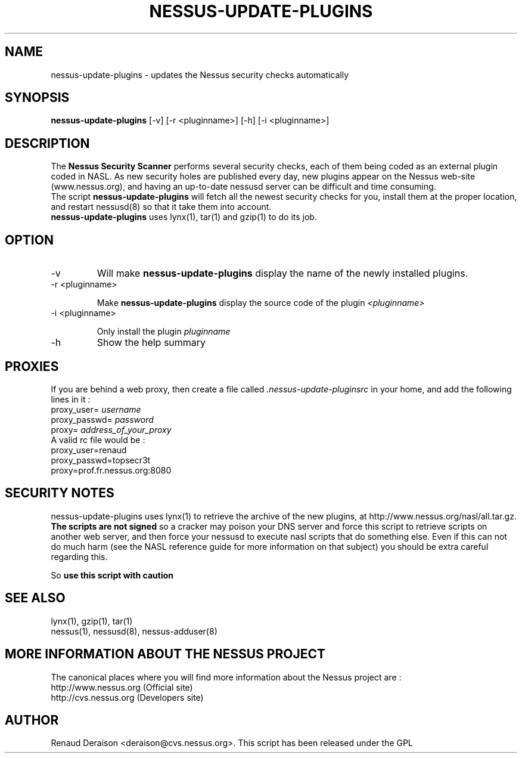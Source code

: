 .TH NESSUS-UPDATE-PLUGINS 8 "May 2000" "The Nessus Project" "User Manuals"
.SH NAME
nessus-update-plugins \- updates the Nessus security checks automatically
.SH SYNOPSIS
.B nessus-update-plugins 
[-v] [-r <pluginname>] [-h] [-i <pluginname>]


.SH DESCRIPTION

The 
.B Nessus Security Scanner
performs several security checks, each of them being coded as an external plugin coded in NASL. As new security holes are published every day, new plugins appear on the Nessus web-site (www.nessus.org), and having an up-to-date nessusd server can be difficult and time consuming.
.br
The script 
.B nessus-update-plugins
will fetch all the newest security checks for you, install them at the proper location, and restart nessusd(8) so that it take them into account.
.br
.B nessus-update-plugins
uses lynx(1), tar(1) and gzip(1) to do its job.

.SH OPTION
.IP "-v"
Will make 
.B nessus-update-plugins
display the name of the newly installed plugins.

.IP "-r <pluginname>"

Make
.B nessus-update-plugins
display the source code of the plugin
.I "<pluginname>"

.IP "-i <pluginname>"

Only install the plugin
.I pluginname


.IP "-h" 
Show the help summary

.SH PROXIES

If you are behind a web proxy, then create a file called 
.I .nessus-update-pluginsrc
in your home, and add the following lines in it :
.br
proxy_user=
.I username
.br
proxy_passwd=
.I password
.br
proxy=
.I address_of_your_proxy
.br
A valid rc file would be :
.br
proxy_user=renaud
.br
proxy_passwd=topsecr3t
.br
proxy=prof.fr.nessus.org:8080
.br
.SH SECURITY NOTES

nessus-update-plugins uses lynx(1) to retrieve the archive of the new plugins, at http://www.nessus.org/nasl/all.tar.gz. 
.B "The scripts are not signed"
so a cracker may poison your DNS server and force this script to retrieve
scripts on another web server, and then force your nessusd to execute
nasl scripts that do something else.
Even if this can not do much harm (see the NASL reference guide
for more information on that subject) you should be extra careful
regarding this.

So
.B "use this script with caution"


.SH SEE ALSO

lynx(1), gzip(1), tar(1)
.br
nessus(1), nessusd(8), nessus-adduser(8)

.SH MORE INFORMATION ABOUT THE NESSUS PROJECT

The canonical places where you will find more information 
about the Nessus project are : 
.br
.br
	http://www.nessus.org (Official site)
.br
	http://cvs.nessus.org (Developers site)
			
.SH AUTHOR

Renaud Deraison <deraison@cvs.nessus.org>. This script has been released
under the GPL






